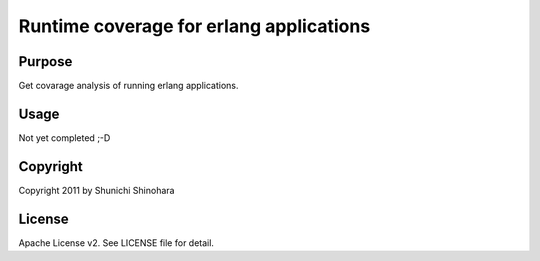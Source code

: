 ========================================
Runtime coverage for erlang applications
========================================

Purpose
=======

Get covarage analysis of running erlang applications.

Usage
=====

Not yet completed ;-D

Copyright
=========

Copyright 2011 by Shunichi Shinohara

License
=======

Apache License v2.
See LICENSE file for detail.
